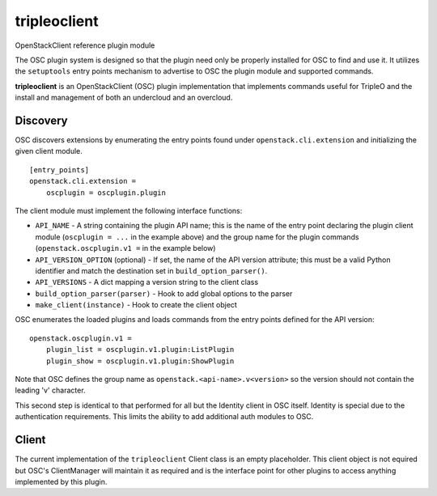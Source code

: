 =============
tripleoclient
=============

OpenStackClient reference plugin module

The OSC plugin system is designed so that the plugin need only be
properly installed for OSC to find and use it.  It utilizes the
``setuptools`` entry points mechanism to advertise to OSC the
plugin module and supported commands.

**tripleoclient** is an OpenStackClient (OSC) plugin implementation that
implements commands useful for TripleO and the install and management of
both an undercloud and an overcloud.

Discovery
=========

OSC discovers extensions by enumerating the entry points found under
``openstack.cli.extension`` and initializing the given client module.

::

    [entry_points]
    openstack.cli.extension =
        oscplugin = oscplugin.plugin

The client module must implement the following interface functions:

* ``API_NAME`` - A string containing the plugin API name; this is
  the name of the entry point declaring the plugin client module
  (``oscplugin = ...`` in the example above) and the group name for
  the plugin commands (``openstack.oscplugin.v1 =`` in the example below)
* ``API_VERSION_OPTION`` (optional) - If set, the name of the API
  version attribute; this must be a valid Python identifier and
  match the destination set in ``build_option_parser()``.
* ``API_VERSIONS`` - A dict mapping a version string to the client class
* ``build_option_parser(parser)`` - Hook to add global options to the parser
* ``make_client(instance)`` - Hook to create the client object

OSC enumerates the loaded plugins and loads commands from the entry points
defined for the API version:

::

    openstack.oscplugin.v1 =
        plugin_list = oscplugin.v1.plugin:ListPlugin
        plugin_show = oscplugin.v1.plugin:ShowPlugin

Note that OSC defines the group name as ``openstack.<api-name>.v<version>``
so the version should not contain the leading 'v' character.

This second step is identical to that performed for all but the Identity
client in OSC itself.  Identity is special due to the authentication
requirements.  This limits the ability to add additional auth modules to OSC.

Client
======

The current implementation of the ``tripleoclient`` Client class is an
empty placeholder.  This client object is not equired but OSC's ClientManager
will maintain it as required and is the interface point for other plugins to
access anything implemented by this plugin.



